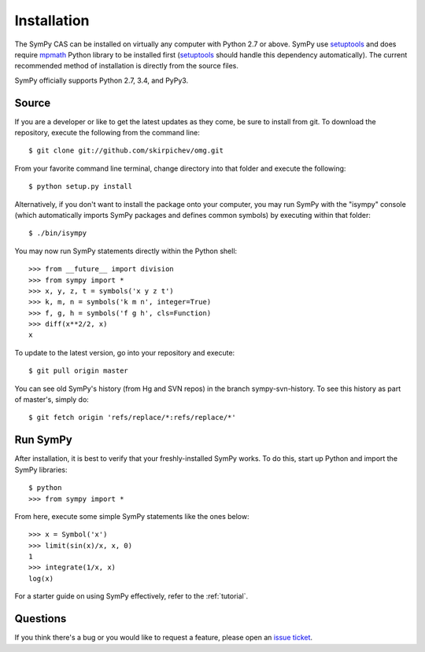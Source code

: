 .. _installation:

Installation
------------

The SymPy CAS can be installed on virtually any computer with Python
2.7 or above. SymPy use `setuptools`_ and does require `mpmath`_ Python library
to be installed first (`setuptools`_ should handle this dependency
automatically).  The current recommended method of installation
is directly from the source files.

SymPy officially supports Python 2.7, 3.4, and PyPy3.

Source
======

If you are a developer or like to get the latest updates as they come, be sure
to install from git. To download the repository, execute the following from the
command line::

    $ git clone git://github.com/skirpichev/omg.git

From your favorite command line terminal, change directory into that folder and
execute the following::

    $ python setup.py install

Alternatively, if you don't want to install the package onto your computer, you
may run SymPy with the "isympy" console (which automatically imports SymPy
packages and defines common symbols) by executing within that folder::

    $ ./bin/isympy

You may now run SymPy statements directly within the Python shell::

    >>> from __future__ import division
    >>> from sympy import *
    >>> x, y, z, t = symbols('x y z t')
    >>> k, m, n = symbols('k m n', integer=True)
    >>> f, g, h = symbols('f g h', cls=Function)
    >>> diff(x**2/2, x)
    x

To update to the latest version, go into your repository and execute::

    $ git pull origin master

You can see old SymPy's history (from Hg and SVN repos) in the
branch sympy-svn-history.  To see this history as part of master's, simply do::

    $ git fetch origin 'refs/replace/*:refs/replace/*'

Run SymPy
=========

After installation, it is best to verify that your freshly-installed SymPy
works. To do this, start up Python and import the SymPy libraries::

    $ python
    >>> from sympy import *

From here, execute some simple SymPy statements like the ones below::

    >>> x = Symbol('x')
    >>> limit(sin(x)/x, x, 0)
    1
    >>> integrate(1/x, x)
    log(x)

For a starter guide on using SymPy effectively, refer to the :ref:`tutorial`.

Questions
=========

If you think there's a bug or you would like to request a feature, please open
an `issue ticket`_.

.. _issue ticket: https://github.com/skirpichev/omg/issues
.. _setuptools: https://packaging.python.org/en/latest/projects.html#setuptools
.. _mpmath: http://mpmath.org/
